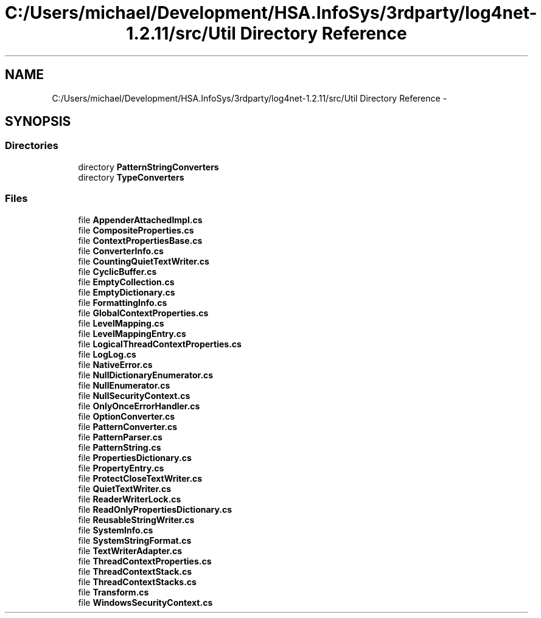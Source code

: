.TH "C:/Users/michael/Development/HSA.InfoSys/3rdparty/log4net-1.2.11/src/Util Directory Reference" 3 "Fri Jul 5 2013" "Version 1.0" "HSA.InfoSys" \" -*- nroff -*-
.ad l
.nh
.SH NAME
C:/Users/michael/Development/HSA.InfoSys/3rdparty/log4net-1.2.11/src/Util Directory Reference \- 
.SH SYNOPSIS
.br
.PP
.SS "Directories"

.in +1c
.ti -1c
.RI "directory \fBPatternStringConverters\fP"
.br
.ti -1c
.RI "directory \fBTypeConverters\fP"
.br
.in -1c
.SS "Files"

.in +1c
.ti -1c
.RI "file \fBAppenderAttachedImpl\&.cs\fP"
.br
.ti -1c
.RI "file \fBCompositeProperties\&.cs\fP"
.br
.ti -1c
.RI "file \fBContextPropertiesBase\&.cs\fP"
.br
.ti -1c
.RI "file \fBConverterInfo\&.cs\fP"
.br
.ti -1c
.RI "file \fBCountingQuietTextWriter\&.cs\fP"
.br
.ti -1c
.RI "file \fBCyclicBuffer\&.cs\fP"
.br
.ti -1c
.RI "file \fBEmptyCollection\&.cs\fP"
.br
.ti -1c
.RI "file \fBEmptyDictionary\&.cs\fP"
.br
.ti -1c
.RI "file \fBFormattingInfo\&.cs\fP"
.br
.ti -1c
.RI "file \fBGlobalContextProperties\&.cs\fP"
.br
.ti -1c
.RI "file \fBLevelMapping\&.cs\fP"
.br
.ti -1c
.RI "file \fBLevelMappingEntry\&.cs\fP"
.br
.ti -1c
.RI "file \fBLogicalThreadContextProperties\&.cs\fP"
.br
.ti -1c
.RI "file \fBLogLog\&.cs\fP"
.br
.ti -1c
.RI "file \fBNativeError\&.cs\fP"
.br
.ti -1c
.RI "file \fBNullDictionaryEnumerator\&.cs\fP"
.br
.ti -1c
.RI "file \fBNullEnumerator\&.cs\fP"
.br
.ti -1c
.RI "file \fBNullSecurityContext\&.cs\fP"
.br
.ti -1c
.RI "file \fBOnlyOnceErrorHandler\&.cs\fP"
.br
.ti -1c
.RI "file \fBOptionConverter\&.cs\fP"
.br
.ti -1c
.RI "file \fBPatternConverter\&.cs\fP"
.br
.ti -1c
.RI "file \fBPatternParser\&.cs\fP"
.br
.ti -1c
.RI "file \fBPatternString\&.cs\fP"
.br
.ti -1c
.RI "file \fBPropertiesDictionary\&.cs\fP"
.br
.ti -1c
.RI "file \fBPropertyEntry\&.cs\fP"
.br
.ti -1c
.RI "file \fBProtectCloseTextWriter\&.cs\fP"
.br
.ti -1c
.RI "file \fBQuietTextWriter\&.cs\fP"
.br
.ti -1c
.RI "file \fBReaderWriterLock\&.cs\fP"
.br
.ti -1c
.RI "file \fBReadOnlyPropertiesDictionary\&.cs\fP"
.br
.ti -1c
.RI "file \fBReusableStringWriter\&.cs\fP"
.br
.ti -1c
.RI "file \fBSystemInfo\&.cs\fP"
.br
.ti -1c
.RI "file \fBSystemStringFormat\&.cs\fP"
.br
.ti -1c
.RI "file \fBTextWriterAdapter\&.cs\fP"
.br
.ti -1c
.RI "file \fBThreadContextProperties\&.cs\fP"
.br
.ti -1c
.RI "file \fBThreadContextStack\&.cs\fP"
.br
.ti -1c
.RI "file \fBThreadContextStacks\&.cs\fP"
.br
.ti -1c
.RI "file \fBTransform\&.cs\fP"
.br
.ti -1c
.RI "file \fBWindowsSecurityContext\&.cs\fP"
.br
.in -1c
